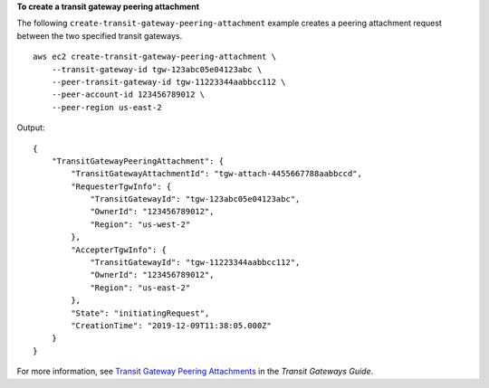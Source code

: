**To create a transit gateway peering attachment**

The following ``create-transit-gateway-peering-attachment`` example creates a peering attachment request between the two specified transit gateways. ::

    aws ec2 create-transit-gateway-peering-attachment \
        --transit-gateway-id tgw-123abc05e04123abc \
        --peer-transit-gateway-id tgw-11223344aabbcc112 \
        --peer-account-id 123456789012 \
        --peer-region us-east-2

Output::

    {
        "TransitGatewayPeeringAttachment": {
            "TransitGatewayAttachmentId": "tgw-attach-4455667788aabbccd",
            "RequesterTgwInfo": {
                "TransitGatewayId": "tgw-123abc05e04123abc",
                "OwnerId": "123456789012",
                "Region": "us-west-2"
            },
            "AccepterTgwInfo": {
                "TransitGatewayId": "tgw-11223344aabbcc112",
                "OwnerId": "123456789012",
                "Region": "us-east-2"
            },
            "State": "initiatingRequest",
            "CreationTime": "2019-12-09T11:38:05.000Z"
        }
    }

For more information, see `Transit Gateway Peering Attachments <https://docs.aws.amazon.com/vpc/latest/tgw/tgw-peering.html>`__ in the *Transit Gateways Guide*.
